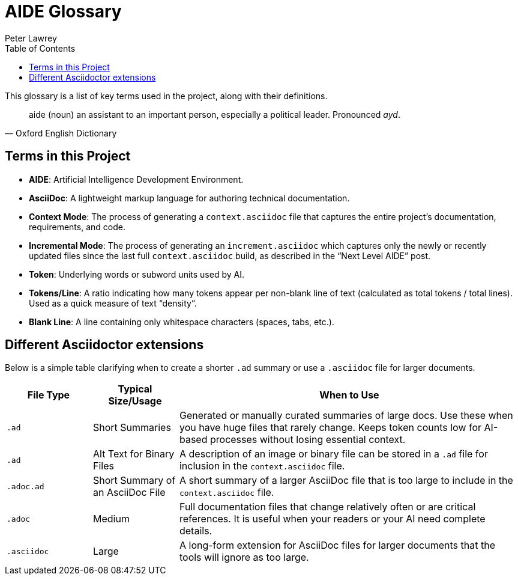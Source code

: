 [#aide-glossary]
= AIDE Glossary
:doctype: glossary
:author: Peter Lawrey
:lang: en-GB
:toc:

This glossary is a list of key terms used in the project, along with their definitions.

[quote, Oxford English Dictionary]
aide (noun) an assistant to an important person, especially a political leader. Pronounced _ayd_.

== Terms in this Project

* **AIDE**: Artificial Intelligence Development Environment.
* **AsciiDoc**: A lightweight markup language for authoring technical documentation.
* **Context Mode**: The process of generating a `context.asciidoc` file that captures the entire project’s documentation, requirements, and code.
* **Incremental Mode**: The process of generating an `increment.asciidoc` which captures only the newly or recently updated files since the last full `context.asciidoc` build, as described in the “Next Level AIDE” post.
* **Token**: Underlying words or subword units used by AI.
* **Tokens/Line**: A ratio indicating how many tokens appear per non-blank line of text (calculated as total tokens / total lines).
Used as a quick measure of text “density”.
* **Blank Line**: A line containing only whitespace characters (spaces, tabs, etc.).

== Different Asciidoctor extensions

Below is a simple table clarifying when to create a shorter `.ad` summary or use a `.asciidoc` file for larger documents.

[cols="1,1,4",options="header"]
|===
| File Type
| Typical Size/Usage
| When to Use

| `.ad`
| Short Summaries
| Generated or manually curated summaries of large docs. Use these when you have huge files that rarely change. Keeps token counts low for AI-based processes without losing essential context.

| `.ad`
| Alt Text for Binary Files
| A description of an image or binary file can be stored in a `.ad` file for inclusion in the `context.asciidoc` file.

| `.adoc.ad`
| Short Summary of an AsciiDoc File
| A short summary of a larger AsciiDoc file that is too large to include in the `context.asciidoc` file.

| `.adoc`
| Medium
| Full documentation files that change relatively often or are critical references. It is useful when your readers or your AI need complete details.

| `.asciidoc`
| Large
| A long-form extension for AsciiDoc files for larger documents that the tools will ignore as too large.
|===